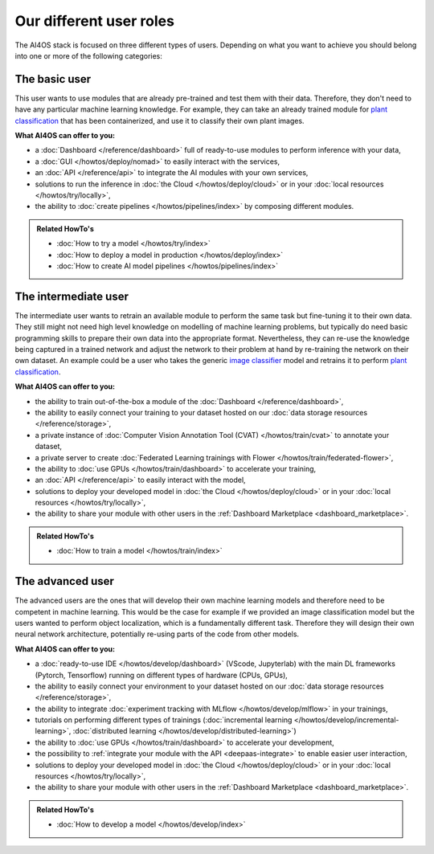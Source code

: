 Our different user roles
========================


The AI4OS stack is focused on three different types of users.
Depending on what you want to achieve you should belong into one or more of the following categories:


.. image:: /_static/images/ai4eosc/user-roles.png


The basic user
--------------

This user wants to use modules that are already pre-trained and test them with their data.
Therefore, they don't need to have any particular machine learning knowledge. For example, they can take an already trained module
for `plant classification <https://dashboard.cloud.ai4eosc.eu/marketplace/modules/plants-classification>`__
that has been containerized, and use it to classify their own plant images.

**What AI4OS can offer to you:**

* a :doc:`Dashboard </reference/dashboard>` full of ready-to-use modules to perform inference with your data,
* a :doc:`GUI </howtos/deploy/nomad>` to easily interact with the services,
* an :doc:`API </reference/api>` to integrate the AI modules with your own  services,
* solutions to run the inference in :doc:`the Cloud </howtos/deploy/cloud>` or in your :doc:`local resources </howtos/try/locally>`,
* the ability to :doc:`create pipelines </howtos/pipelines/index>` by composing different modules.

.. admonition:: Related HowTo's
   :class: info

   * :doc:`How to try a model </howtos/try/index>`
   * :doc:`How to deploy a model in production </howtos/deploy/index>`
   * :doc:`How to create AI model pipelines </howtos/pipelines/index>`


The intermediate user
---------------------

The intermediate user wants to retrain an available module to perform the same task but
fine-tuning it to their own data.
They still might not need high level knowledge on modelling of machine learning problems, but typically do need basic
programming skills to prepare their own data into the appropriate format.
Nevertheless, they can re-use the knowledge being captured in a trained network and adjust the network to their problem
at hand by re-training the network on their own dataset.
An example could be a user who takes the generic `image classifier <https://dashboard.cloud.ai4eosc.eu/marketplace/modules/ai4os-image-classification-tf>`__
model and retrains it to perform `plant classification <https://dashboard.cloud.ai4eosc.eu/marketplace/modules/plant-classification>`__.

**What AI4OS can offer to you:**

* the ability to train out-of-the-box a module of the :doc:`Dashboard </reference/dashboard>`,
* the ability to easily connect your training to your dataset hosted on our :doc:`data storage resources </reference/storage>`,
* a private instance of :doc:`Computer Vision Annotation Tool (CVAT) </howtos/train/cvat>` to annotate your dataset,
* a private server to create :doc:`Federated Learning trainings with Flower </howtos/train/federated-flower>`,
* the ability to :doc:`use GPUs </howtos/train/dashboard>` to accelerate your training,
* an :doc:`API </reference/api>` to easily interact with the model,
* solutions to deploy your developed model in :doc:`the Cloud </howtos/deploy/cloud>` or in your :doc:`local resources </howtos/try/locally>`,
* the ability to share your module with other users in the :ref:`Dashboard Marketplace <dashboard_marketplace>`.

.. admonition:: Related HowTo's
   :class: info

   * :doc:`How to train a model </howtos/train/index>`


The advanced user
-----------------

The advanced users are the ones that will develop their own machine learning models
and therefore need to be competent in machine learning.
This would be the case for example if we provided an image classification model
but the users wanted to perform object localization, which is a fundamentally different task.
Therefore they will design their own neural network architecture, potentially re-using parts of the code from other
models.

**What AI4OS can offer to you:**

* a :doc:`ready-to-use IDE </howtos/develop/dashboard>` (VScode, Jupyterlab) with the main DL frameworks (Pytorch, Tensorflow) running on different types of hardware (CPUs, GPUs),
* the ability to easily connect your environment to your dataset hosted on our :doc:`data storage resources </reference/storage>`,
* the ability to integrate :doc:`experiment tracking with MLflow </howtos/develop/mlflow>` in your trainings,
* tutorials on performing different types of trainings (:doc:`incremental learning </howtos/develop/incremental-learning>`, :doc:`distributed learning </howtos/develop/distributed-learning>`)
* the ability to :doc:`use GPUs </howtos/train/dashboard>` to accelerate your development,
* the possibility to :ref:`integrate your module with the API <deepaas-integrate>` to enable easier user interaction,
* solutions to deploy your developed model in :doc:`the Cloud </howtos/deploy/cloud>` or in your :doc:`local resources </howtos/try/locally>`,
* the ability to share your module with other users in the :ref:`Dashboard Marketplace <dashboard_marketplace>`.

.. admonition:: Related HowTo's
   :class: info

   * :doc:`How to develop a model </howtos/develop/index>`
